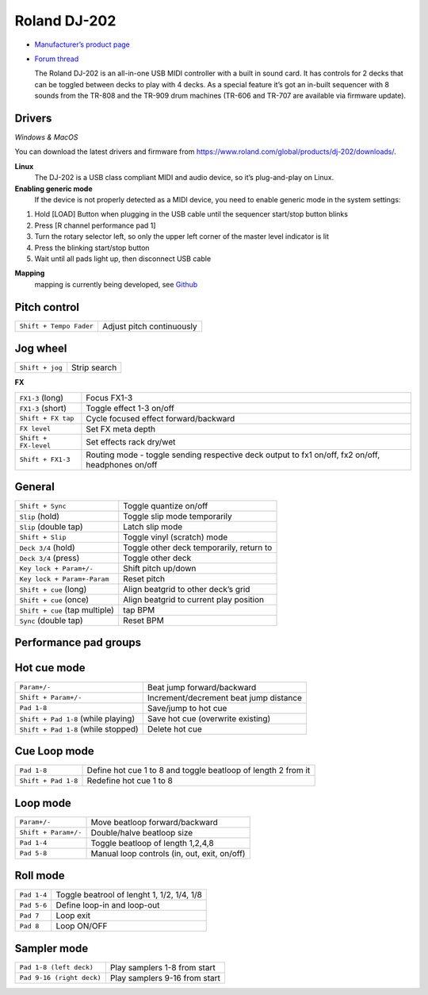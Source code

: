 Roland DJ-202
=============

.. figure:: https://static.roland.com/assets/images/products/gallery/dj-202_t_gal.jpg
   :alt: https://static.roland.com/assets/images/products/gallery/dj-202_t_gal.jpg

-  `Manufacturer’s product
   page <https://www.roland.com/global/products/dj-202/>`__
-  `Forum
   thread <https://mixxx.discourse.group/t/mapping-the-roland-rj-202/17099#p37423>`__
   

   The Roland DJ-202 is an all-in-one USB MIDI controller with a built
   in sound card. It has controls for 2 decks that can be toggled
   between decks to play with 4 decks. As a special feature it’s got an
   in-built sequencer with 8 sounds from the TR-808 and the TR-909 drum
   machines (TR-606 and TR-707 are available via firmware update). 
   

Drivers 
-------

*Windows & MacOS*

You can download the latest drivers and firmware from https://www.roland.com/global/products/dj-202/downloads/. 

**Linux**
   The DJ-202 is a USB class compliant MIDI and audio device, so it’s
   plug-and-play on Linux. 

**Enabling generic mode**
   If the device is
   not properly detected as a MIDI device, you need to enable generic
   mode in the system settings:

1. Hold [LOAD] Button when plugging in the USB cable until the sequencer
   start/stop button blinks
2. Press [R channel performance pad 1]
3. Turn the rotary selector left, so only the upper left corner of the
   master level indicator is lit
4. Press the blinking start/stop button
5. Wait until all pads light up, then disconnect USB cable 

**Mapping**
   mapping is currently being developed, see
   `Github <https://github.com/Lykos153/mixxx/tree/Mapping-DJ-202>`__

Pitch control
-------------

======================= =========================
``Shift + Tempo Fader`` Adjust pitch continuously
======================= =========================

Jog wheel
---------

=============== ============
``Shift + jog`` Strip search
=============== ============

**FX**

+-----------------------------------+---------------------------------------------------------------------------------------------------+
| ``FX1-3`` (long)                  | Focus FX1-3                                                                                       |
+-----------------------------------+---------------------------------------------------------------------------------------------------+
| ``FX1-3`` (short)                 | Toggle effect 1-3 on/off                                                                          |
+-----------------------------------+---------------------------------------------------------------------------------------------------+
| ``Shift + FX tap``                | Cycle focused effect forward/backward                                                             |
+-----------------------------------+---------------------------------------------------------------------------------------------------+
| ``FX level``                      | Set FX meta depth                                                                                 |
+-----------------------------------+---------------------------------------------------------------------------------------------------+
| ``Shift + FX-level``              | Set effects rack dry/wet                                                                          |
+-----------------------------------+---------------------------------------------------------------------------------------------------+
| ``Shift + FX1-3``                 | Routing mode - toggle sending respective deck output to fx1 on/off, fx2 on/off, headphones on/off |
+-----------------------------------+---------------------------------------------------------------------------------------------------+


General
-------

+-----------------------------------+-----------------------------------+
| ``Shift + Sync``                  | Toggle quantize on/off            |
+-----------------------------------+-----------------------------------+
| ``Slip`` (hold)                   | Toggle slip mode temporarily      |
+-----------------------------------+-----------------------------------+
| ``Slip`` (double tap)             | Latch slip mode                   |
+-----------------------------------+-----------------------------------+
| ``Shift + Slip``                  | Toggle vinyl (scratch) mode       |
+-----------------------------------+-----------------------------------+
| ``Deck 3/4`` (hold)               | Toggle other deck temporarily,    |
|                                   | return to                         |
+-----------------------------------+-----------------------------------+
| ``Deck 3/4`` (press)              | Toggle other deck                 |
+-----------------------------------+-----------------------------------+
| ``Key lock + Param+/-``           | Shift pitch up/down               |
+-----------------------------------+-----------------------------------+
| ``Key lock + Param+-Param``       | Reset pitch                       |
+-----------------------------------+-----------------------------------+
| ``Shift + cue`` (long)            | Align beatgrid to other deck’s    |
|                                   | grid                              |
+-----------------------------------+-----------------------------------+
| ``Shift + cue`` (once)            | Align beatgrid to current play    |
|                                   | position                          |
+-----------------------------------+-----------------------------------+
| ``Shift + cue`` (tap multiple)    | tap BPM                           |
+-----------------------------------+-----------------------------------+
| ``Sync`` (double tap)             | Reset BPM                         |
+-----------------------------------+-----------------------------------+

Performance pad groups
----------------------

Hot cue mode
------------

+-----------------------------------+-----------------------------------+
| ``Param+/-``                      | Beat jump forward/backward        |
+-----------------------------------+-----------------------------------+
| ``Shift + Param+/-``              | Increment/decrement beat jump     |
|                                   | distance                          |
+-----------------------------------+-----------------------------------+
| ``Pad 1-8``                       | Save/jump to hot cue              |
+-----------------------------------+-----------------------------------+
| ``Shift + Pad 1-8`` (while        | Save hot cue (overwrite existing) |
| playing)                          |                                   |
+-----------------------------------+-----------------------------------+
| ``Shift + Pad 1-8`` (while        | Delete hot cue                    |
| stopped)                          |                                   |
+-----------------------------------+-----------------------------------+

Cue Loop mode
-------------

==================== =============================================================
``Pad 1-8``          Define hot cue 1 to 8 and toggle beatloop of length 2 from it
``Shift + Pad 1-8``  Redefine hot cue 1 to 8
==================== =============================================================

Loop mode
---------

==================== ============================================
``Param+/-``         Move beatloop forward/backward
``Shift + Param+/-`` Double/halve beatloop size
``Pad 1-4``          Toggle beatloop of length 1,2,4,8
``Pad 5-8``          Manual loop controls (in, out, exit, on/off)
==================== ============================================

Roll mode
---------

==================== =============================================================
``Pad 1-4``          Toggle beatrool of lenght 1, 1/2, 1/4, 1/8
``Pad 5-6``          Define loop-in and loop-out
``Pad 7``            Loop exit
``Pad 8``            Loop ON/OFF
==================== =============================================================

Sampler mode
------------

========================= =============================
``Pad 1-8 (left deck)``   Play samplers 1-8 from start
``Pad 9-16 (right deck)`` Play samplers 9-16 from start
========================= =============================
